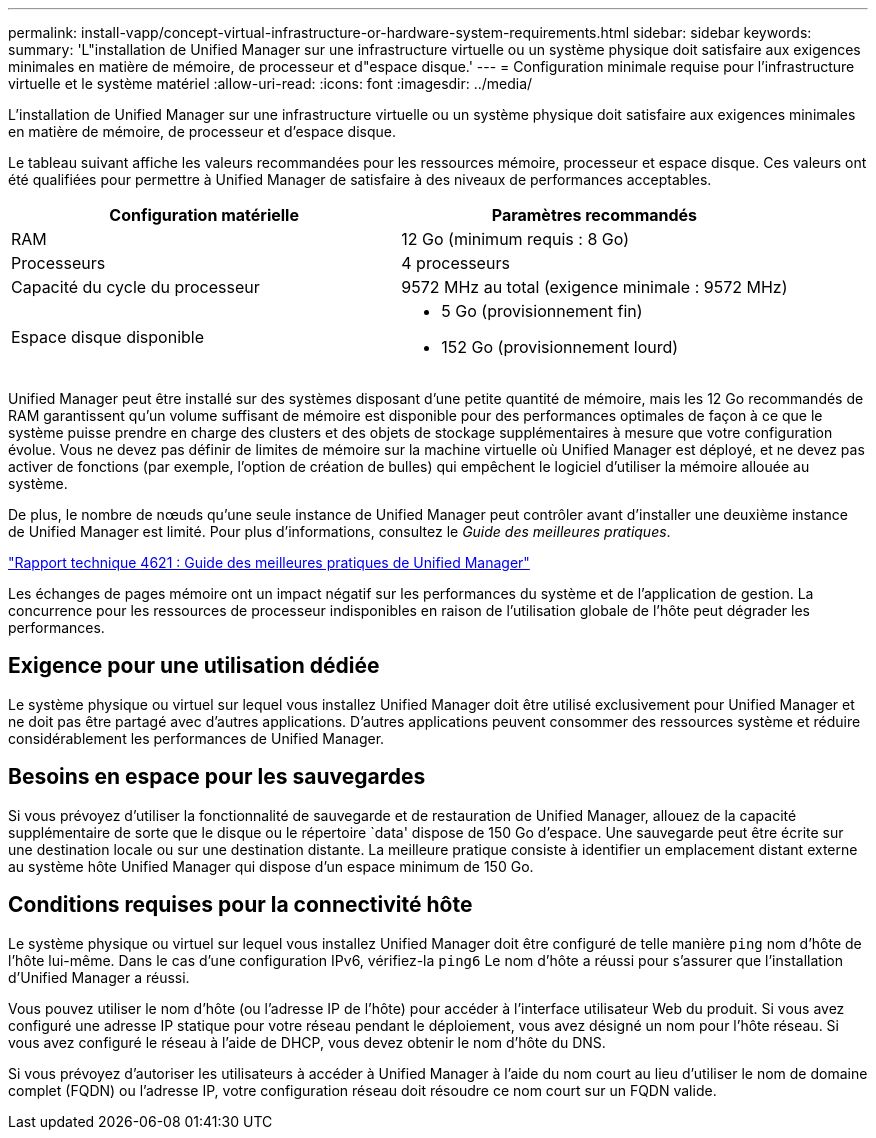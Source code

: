 ---
permalink: install-vapp/concept-virtual-infrastructure-or-hardware-system-requirements.html 
sidebar: sidebar 
keywords:  
summary: 'L"installation de Unified Manager sur une infrastructure virtuelle ou un système physique doit satisfaire aux exigences minimales en matière de mémoire, de processeur et d"espace disque.' 
---
= Configuration minimale requise pour l'infrastructure virtuelle et le système matériel
:allow-uri-read: 
:icons: font
:imagesdir: ../media/


[role="lead"]
L'installation de Unified Manager sur une infrastructure virtuelle ou un système physique doit satisfaire aux exigences minimales en matière de mémoire, de processeur et d'espace disque.

Le tableau suivant affiche les valeurs recommandées pour les ressources mémoire, processeur et espace disque. Ces valeurs ont été qualifiées pour permettre à Unified Manager de satisfaire à des niveaux de performances acceptables.

[cols="2*"]
|===
| Configuration matérielle | Paramètres recommandés 


 a| 
RAM
 a| 
12 Go (minimum requis : 8 Go)



 a| 
Processeurs
 a| 
4 processeurs



 a| 
Capacité du cycle du processeur
 a| 
9572 MHz au total (exigence minimale : 9572 MHz)



 a| 
Espace disque disponible
 a| 
* 5 Go (provisionnement fin)
* 152 Go (provisionnement lourd)


|===
Unified Manager peut être installé sur des systèmes disposant d'une petite quantité de mémoire, mais les 12 Go recommandés de RAM garantissent qu'un volume suffisant de mémoire est disponible pour des performances optimales de façon à ce que le système puisse prendre en charge des clusters et des objets de stockage supplémentaires à mesure que votre configuration évolue. Vous ne devez pas définir de limites de mémoire sur la machine virtuelle où Unified Manager est déployé, et ne devez pas activer de fonctions (par exemple, l'option de création de bulles) qui empêchent le logiciel d'utiliser la mémoire allouée au système.

De plus, le nombre de nœuds qu'une seule instance de Unified Manager peut contrôler avant d'installer une deuxième instance de Unified Manager est limité. Pour plus d'informations, consultez le _Guide des meilleures pratiques_.

http://www.netapp.com/us/media/tr-4621.pdf["Rapport technique 4621 : Guide des meilleures pratiques de Unified Manager"]

Les échanges de pages mémoire ont un impact négatif sur les performances du système et de l'application de gestion. La concurrence pour les ressources de processeur indisponibles en raison de l'utilisation globale de l'hôte peut dégrader les performances.



== Exigence pour une utilisation dédiée

Le système physique ou virtuel sur lequel vous installez Unified Manager doit être utilisé exclusivement pour Unified Manager et ne doit pas être partagé avec d'autres applications. D'autres applications peuvent consommer des ressources système et réduire considérablement les performances de Unified Manager.



== Besoins en espace pour les sauvegardes

Si vous prévoyez d'utiliser la fonctionnalité de sauvegarde et de restauration de Unified Manager, allouez de la capacité supplémentaire de sorte que le disque ou le répertoire `data' dispose de 150 Go d'espace. Une sauvegarde peut être écrite sur une destination locale ou sur une destination distante. La meilleure pratique consiste à identifier un emplacement distant externe au système hôte Unified Manager qui dispose d'un espace minimum de 150 Go.



== Conditions requises pour la connectivité hôte

Le système physique ou virtuel sur lequel vous installez Unified Manager doit être configuré de telle manière `ping` nom d'hôte de l'hôte lui-même. Dans le cas d'une configuration IPv6, vérifiez-la `ping6` Le nom d'hôte a réussi pour s'assurer que l'installation d'Unified Manager a réussi.

Vous pouvez utiliser le nom d'hôte (ou l'adresse IP de l'hôte) pour accéder à l'interface utilisateur Web du produit. Si vous avez configuré une adresse IP statique pour votre réseau pendant le déploiement, vous avez désigné un nom pour l'hôte réseau. Si vous avez configuré le réseau à l'aide de DHCP, vous devez obtenir le nom d'hôte du DNS.

Si vous prévoyez d'autoriser les utilisateurs à accéder à Unified Manager à l'aide du nom court au lieu d'utiliser le nom de domaine complet (FQDN) ou l'adresse IP, votre configuration réseau doit résoudre ce nom court sur un FQDN valide.
